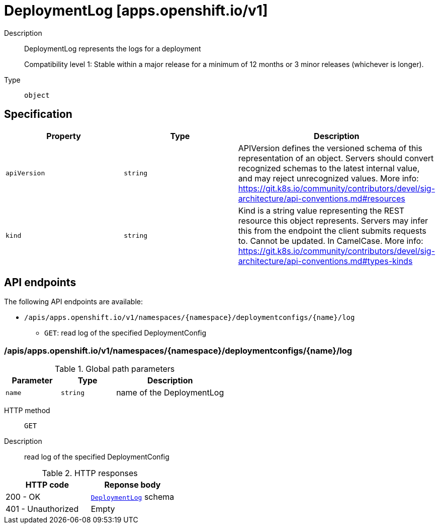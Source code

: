 // Automatically generated by 'openshift-apidocs-gen'. Do not edit.
:_mod-docs-content-type: ASSEMBLY
[id="deploymentlog-apps-openshift-io-v1"]
= DeploymentLog [apps.openshift.io/v1]



Description::
+
--
DeploymentLog represents the logs for a deployment

Compatibility level 1: Stable within a major release for a minimum of 12 months or 3 minor releases (whichever is longer).
--

Type::
  `object`



== Specification

[cols="1,1,1",options="header"]
|===
| Property | Type | Description

| `apiVersion`
| `string`
| APIVersion defines the versioned schema of this representation of an object. Servers should convert recognized schemas to the latest internal value, and may reject unrecognized values. More info: https://git.k8s.io/community/contributors/devel/sig-architecture/api-conventions.md#resources

| `kind`
| `string`
| Kind is a string value representing the REST resource this object represents. Servers may infer this from the endpoint the client submits requests to. Cannot be updated. In CamelCase. More info: https://git.k8s.io/community/contributors/devel/sig-architecture/api-conventions.md#types-kinds

|===

== API endpoints

The following API endpoints are available:

* `/apis/apps.openshift.io/v1/namespaces/{namespace}/deploymentconfigs/{name}/log`
- `GET`: read log of the specified DeploymentConfig


=== /apis/apps.openshift.io/v1/namespaces/{namespace}/deploymentconfigs/{name}/log

.Global path parameters
[cols="1,1,2",options="header"]
|===
| Parameter | Type | Description
| `name`
| `string`
| name of the DeploymentLog
|===


HTTP method::
  `GET`

Description::
  read log of the specified DeploymentConfig


.HTTP responses
[cols="1,1",options="header"]
|===
| HTTP code | Reponse body
| 200 - OK
| xref:deploymentlog-apps-openshift-io-v1[`DeploymentLog`] schema
| 401 - Unauthorized
| Empty
|===


